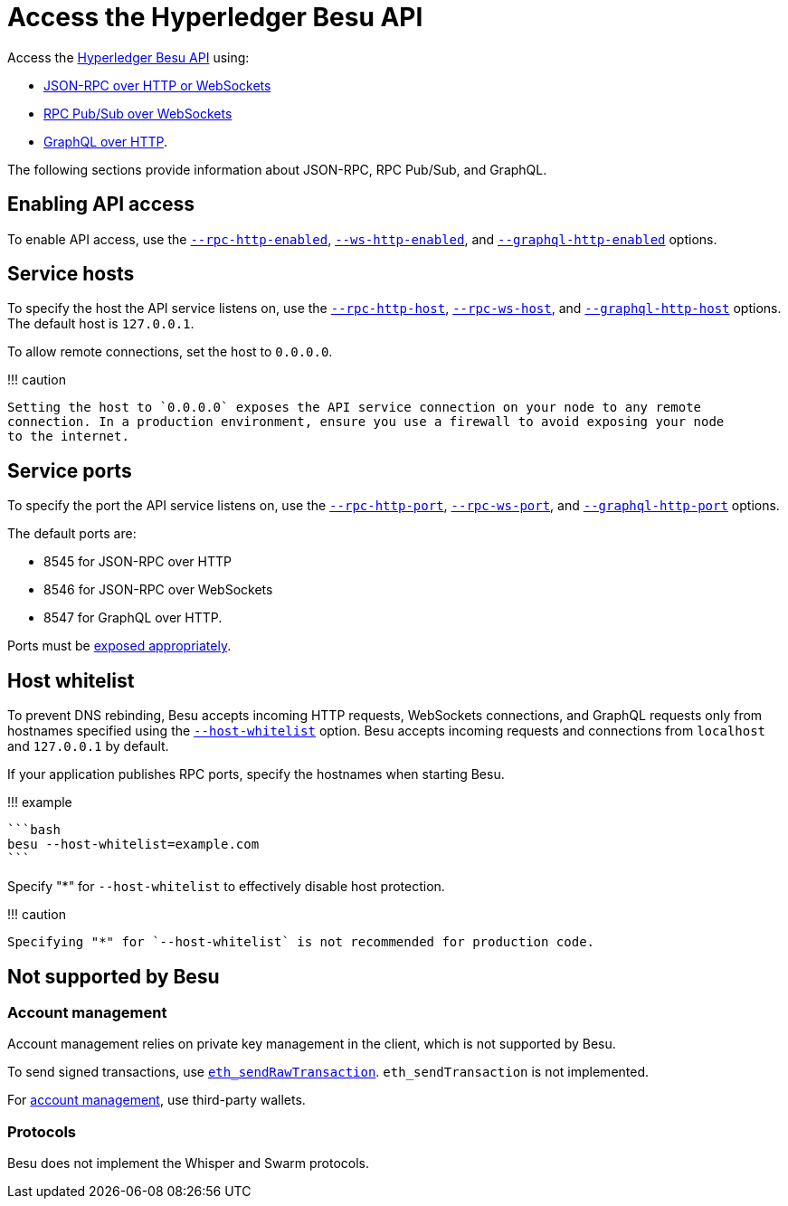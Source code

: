 = Access the Hyperledger Besu API
:description: Hyperledger Besu API

Access the xref:../../../Reference/API-Methods.adoc[Hyperledger Besu API] using:

* xref:Using-JSON-RPC-API.adoc[JSON-RPC over HTTP or WebSockets]
* xref:RPC-PubSub.adoc[RPC Pub/Sub over WebSockets]
* xref:GraphQL.adoc[GraphQL over HTTP].

The following sections provide information about JSON-RPC, RPC Pub/Sub, and GraphQL.

== Enabling API access

To enable API access, use the link:../../../Reference/CLI/CLI-Syntax.md#rpc-http-enabled[`--rpc-http-enabled`], link:../../../Reference/CLI/CLI-Syntax.md#rpc-ws-enabled[`--ws-http-enabled`], and link:../../../Reference/CLI/CLI-Syntax.md#graphql-http-enabled[`--graphql-http-enabled`] options.

== Service hosts

To specify the host the API service listens on, use the link:../../../Reference/CLI/CLI-Syntax.md#rpc-http-host[`--rpc-http-host`], link:../../../Reference/CLI/CLI-Syntax.md#rpc-ws-host[`--rpc-ws-host`], and link:../../../Reference/CLI/CLI-Syntax.md#graphql-http-host[`--graphql-http-host`] options.
The default host is `127.0.0.1`.

To allow remote connections, set the host to `0.0.0.0`.

!!!
caution

 Setting the host to `0.0.0.0` exposes the API service connection on your node to any remote
 connection. In a production environment, ensure you use a firewall to avoid exposing your node
 to the internet.

== Service ports

To specify the port the API service listens on, use the link:../../../Reference/CLI/CLI-Syntax.md#rpc-http-port[`--rpc-http-port`], link:../../../Reference/CLI/CLI-Syntax.md#rpc-ws-port[`--rpc-ws-port`], and link:../../../Reference/CLI/CLI-Syntax.md#graphql-http-port[`--graphql-http-port`] options.

The default ports are:

* 8545 for JSON-RPC over HTTP
* 8546 for JSON-RPC over WebSockets
* 8547 for GraphQL over HTTP.

Ports must be link:../../Find-and-Connect/Managing-Peers.md#port-configuration[exposed appropriately].

== Host whitelist

To prevent DNS rebinding, Besu accepts incoming HTTP requests, WebSockets connections, and GraphQL requests only from hostnames specified using the link:../../../Reference/CLI/CLI-Syntax.md#host-whitelist[`--host-whitelist`] option.
Besu accepts incoming requests and connections from `localhost` and `127.0.0.1` by default.

If your application publishes RPC ports, specify the hostnames when starting Besu.

!!!
example

 ```bash
 besu --host-whitelist=example.com
 ```

Specify "*" for `--host-whitelist` to effectively disable host protection.

!!!
caution

 Specifying "*" for `--host-whitelist` is not recommended for production code.

== Not supported by Besu

=== Account management

Account management relies on private key management in the client, which is not supported by Besu.

To send signed transactions, use link:../../../Reference/API-Methods.md#eth_sendrawtransaction[`eth_sendRawTransaction`].
`eth_sendTransaction` is not implemented.

For xref:../../Send-Transactions/Account-Management.adoc[account management], use third-party wallets.

=== Protocols

Besu does not implement the Whisper and Swarm protocols.
